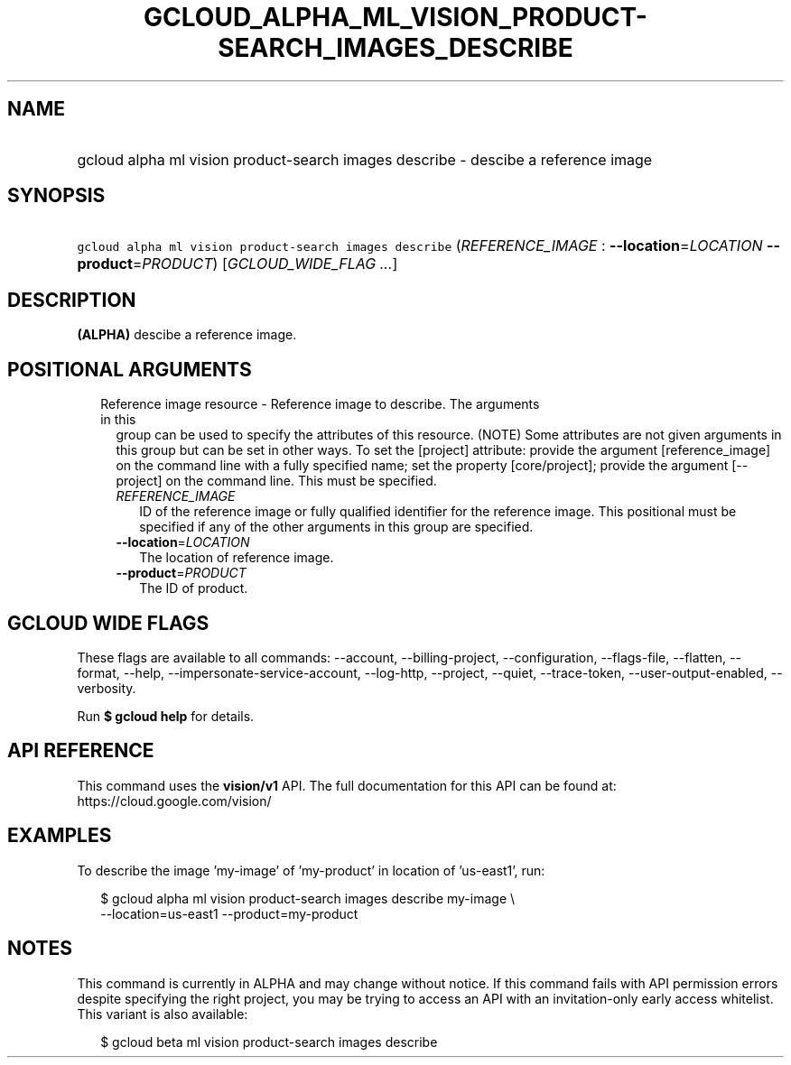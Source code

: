 
.TH "GCLOUD_ALPHA_ML_VISION_PRODUCT\-SEARCH_IMAGES_DESCRIBE" 1



.SH "NAME"
.HP
gcloud alpha ml vision product\-search images describe \- descibe a reference image



.SH "SYNOPSIS"
.HP
\f5gcloud alpha ml vision product\-search images describe\fR (\fIREFERENCE_IMAGE\fR\ :\ \fB\-\-location\fR=\fILOCATION\fR\ \fB\-\-product\fR=\fIPRODUCT\fR) [\fIGCLOUD_WIDE_FLAG\ ...\fR]



.SH "DESCRIPTION"

\fB(ALPHA)\fR descibe a reference image.



.SH "POSITIONAL ARGUMENTS"

.RS 2m
.TP 2m

Reference image resource \- Reference image to describe. The arguments in this
group can be used to specify the attributes of this resource. (NOTE) Some
attributes are not given arguments in this group but can be set in other ways.
To set the [project] attribute: provide the argument [reference_image] on the
command line with a fully specified name; set the property [core/project];
provide the argument [\-\-project] on the command line. This must be specified.

.RS 2m
.TP 2m
\fIREFERENCE_IMAGE\fR
ID of the reference image or fully qualified identifier for the reference image.
This positional must be specified if any of the other arguments in this group
are specified.

.TP 2m
\fB\-\-location\fR=\fILOCATION\fR
The location of reference image.

.TP 2m
\fB\-\-product\fR=\fIPRODUCT\fR
The ID of product.


.RE
.RE
.sp

.SH "GCLOUD WIDE FLAGS"

These flags are available to all commands: \-\-account, \-\-billing\-project,
\-\-configuration, \-\-flags\-file, \-\-flatten, \-\-format, \-\-help,
\-\-impersonate\-service\-account, \-\-log\-http, \-\-project, \-\-quiet,
\-\-trace\-token, \-\-user\-output\-enabled, \-\-verbosity.

Run \fB$ gcloud help\fR for details.



.SH "API REFERENCE"

This command uses the \fBvision/v1\fR API. The full documentation for this API
can be found at: https://cloud.google.com/vision/



.SH "EXAMPLES"

To describe the image 'my\-image' of 'my\-product' in location of 'us\-east1',
run:

.RS 2m
$ gcloud alpha ml vision product\-search images describe my\-image \e
    \-\-location=us\-east1 \-\-product=my\-product
.RE



.SH "NOTES"

This command is currently in ALPHA and may change without notice. If this
command fails with API permission errors despite specifying the right project,
you may be trying to access an API with an invitation\-only early access
whitelist. This variant is also available:

.RS 2m
$ gcloud beta ml vision product\-search images describe
.RE

